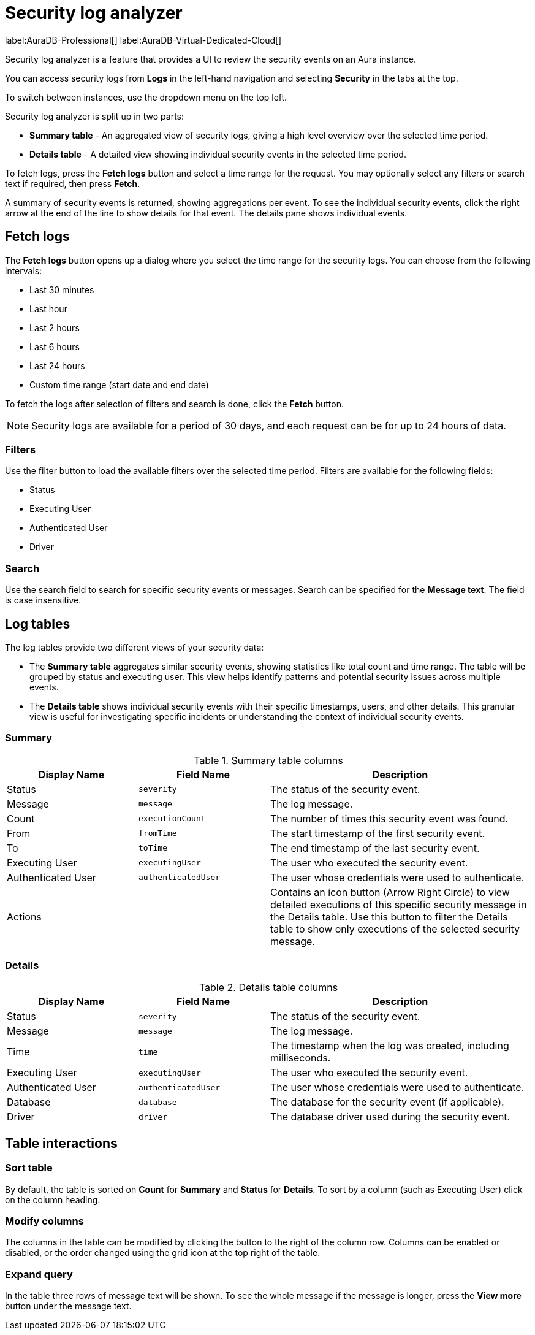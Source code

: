 :log-retention-days: 30
:max-request-hours: 24

[[aura-monitoring]]
= Security log analyzer

label:AuraDB-Professional[]
label:AuraDB-Virtual-Dedicated-Cloud[]

Security log analyzer is a feature that provides a UI to review the security events on an Aura instance.

You can access security logs from *Logs* in the left-hand navigation and selecting *Security* in the tabs at the top.

To switch between instances, use the dropdown menu on the top left.

Security log analyzer is split up in two parts:

* *Summary table* - An aggregated view of security logs, giving a high level overview over the selected time period.
* *Details table* - A detailed view showing individual security events in the selected time period.

To fetch logs, press the *Fetch logs* button and select a time range for the request.
You may optionally select any filters or search text if required, then press *Fetch*.

A summary of security events is returned, showing aggregations per event.
To see the individual security events, click the right arrow at the end of the line to show details for that event.
The details pane shows individual events.

[[fetch-logs]]
== Fetch logs

The *Fetch logs* button opens up a dialog where you select the time range for the security logs. You can choose from the following intervals:

* Last 30 minutes
* Last hour
* Last 2 hours
* Last 6 hours
* Last 24 hours
* Custom time range (start date and end date)

To fetch the logs after selection of filters and search is done, click the *Fetch* button.

[NOTE]
====
Security logs are available for a period of {log-retention-days} days, and each request can be for up to {max-request-hours} hours of data.
====

[[filters]]
=== Filters

Use the filter button to load the available filters over the selected time period.
Filters are available for the following fields:

* Status
* Executing User
* Authenticated User
* Driver

[[search]]
=== Search

Use the search field to search for specific security events or messages.
Search can be specified for the *Message text*.
The field is case insensitive.

== Log tables

The log tables provide two different views of your security data:

* The *Summary table* aggregates similar security events, showing statistics like total count and time range. 
The table will be grouped by status and executing user.
This view helps identify patterns and potential security issues across multiple events.

* The *Details table* shows individual security events with their specific timestamps, users, and other details. 
This granular view is useful for investigating specific incidents or understanding the context of individual security events.

=== Summary

.Summary table columns
[cols="25,25m,50v"]
|===
| Display Name | Field Name | Description

| Status
| severity
| The status of the security event.

| Message
| message
| The log message.

| Count
| executionCount
| The number of times this security event was found.

| From
| fromTime
| The start timestamp of the first security event.

| To
| toTime
| The end timestamp of the last security event.

| Executing User
| executingUser
| The user who executed the security event.

| Authenticated User
| authenticatedUser
| The user whose credentials were used to authenticate.

| Actions
| -
| Contains an icon button (Arrow Right Circle) to view detailed executions of this specific security message in the Details table. Use this button to filter the Details table to show only executions of the selected security message.
|===

=== Details

.Details table columns
[cols="25,25m,50v"]
|===
| Display Name | Field Name | Description

| Status
| severity
| The status of the security event.

| Message
| message
| The log message.

| Time
| time
| The timestamp when the log was created, including milliseconds.

| Executing User
| executingUser
| The user who executed the security event.

| Authenticated User
| authenticatedUser
| The user whose credentials were used to authenticate.

| Database
| database
| The database for the security event (if applicable).

| Driver
| driver
| The database driver used during the security event.

|===

== Table interactions

=== Sort table

By default, the table is sorted on *Count* for *Summary* and *Status* for *Details*.
To sort by a column (such as Executing User) click on the column heading.

=== Modify columns

The columns in the table can be modified by clicking the button to the right of the column row.
Columns can be enabled or disabled, or the order changed using the grid icon at the top right of the table.

=== Expand query

In the table three rows of message text will be shown.
To see the whole message if the message is longer, press the *View more* button under the message text.

